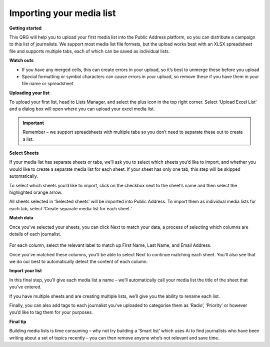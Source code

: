 Importing your media list
====

**Getting started**

This QRG will help you to upload your first media list into the Public Address platform, so you can distribute a campaign to this list of journalists. We support most media list file formats, but the upload works best with an XLSX spreadsheet file and supports multiple tabs, each of which can be saved as individual lists.

**Watch outs**

•	If you have any merged cells, this can create errors in your upload, so it’s best to unmerge these before you upload
•	Special formatting or symbol characters can cause errors in your upload, so remove these if you have them in your file name or spreadsheet

**Uploading your list**

To upload your first list, head to Lists Manager, and select the plus icon in the top right corner. Select ‘Upload Excel List’ and a dialog box will open where you can upload your excel media list.

.. image:: https://publicaddressdocs.s3.ap-southeast-2.amazonaws.com/Listoverview.png?response-content-disposition=inline&X-Amz-Security-Token=IQoJb3JpZ2luX2VjEIz%2F%2F%2F%2F%2F%2F%2F%2F%2F%2FwEaDmFwLXNvdXRoZWFzdC0yIkYwRAIgPSx%2F%2B6ET0YTmtAlkhg9jG8t9AwmZcubyw6lFe2JzRhoCIBfAO5duUHv61I9c9HpyhIDrOSHe3S%2FyJFoEB7X0OorRKvECCOX%2F%2F%2F%2F%2F%2F%2F%2F%2F%2FwEQAxoMMzAxNjUwNjA0Njg5IgyIoTQSRCBeEbfRR78qxQKZ5i4GRI2M12tVjq%2BQwT0Bst23Ug%2FbNYc8%2FKnRdnjV779%2BhATnSK3wODZwyw%2Bpa0kZ4%2BTKfa289ujg0lk8L5EIVH62rN3ZbXTIX44koPaGjX6EigHL1NVCh4sJjGAdXqvOBqZUz2Z4s7TKAvvuadjWhPVpWhKTjbF5Noab1HtUXmx%2FuESM1EqdaSBq3K4h0k2smhFBJl3K1qPOJ2Lz6fze8zoZCTiO5LeqAdoIss%2BLCaBQiHjlzH2GJ58ykfyT2MIfGhqVFf4xWoiLfX9OPPKhNvuIoByprJe%2BCGRG1VUb59G0q2rsMSZo20ocUB3ux1VSz%2BFdAbl2RaWqBs5VieTFGtyIweM%2F44juMBmIsYlMs3yfIlSsM1R9dWFx%2FfSiBe3FDR5GhIQC2wvCvtKLUApODdvcjFJ8n8Y23RpDbho1WH2yhk26MLPhvJcGOrQCgIWugcw3YkNai%2FGrmzHoBOUPVJ4cC4YtCcMkoeb1kACvtLcKGpBAKptd1zREKfO8hmpHkG6Xb%2BO%2FUnnCq%2Bsf7CoK7nCOKSCD2DlhzsKN1OyiLo6vypSKMqzsLKVwuncvXwMz7ADIgpTcxEjlPXP6nwYPCoE8SxATtd%2BEFqq5YS2%2BBTNqcPnqYFtQPjsY7K51D%2BDjLY9cO9zSu5iKBT2Qe%2B6UX2HwyDltKwbbDH%2ByEWfjpayvUmCuUDtceKWQM%2BexIs2pEp4mvQLL0%2FU1Ve3LLuF3EVWN6af74xKsvssrTegPKyt%2BDy3eMEsLirW71K2uOY2grBZ0D%2FYj4%2FpEa46tUDMUWBx72kxw9MxmfGnBHVk%2F3k74HH%2BKXBOTrkUGbOk%2B6Kh4UBRPIA1yNZGd1spSek0uATw%3D&X-Amz-Algorithm=AWS4-HMAC-SHA256&X-Amz-Date=20220807T034237Z&X-Amz-SignedHeaders=host&X-Amz-Expires=300&X-Amz-Credential=ASIAUMO6G6KISOXKBZHE%2F20220807%2Fap-southeast-2%2Fs3%2Faws4_request&X-Amz-Signature=2be720626c8526789b109670157f05b24aa1f8832864869fd66668ed87a5474d

.. important:: Remember – we support spreadsheets with multiple tabs so you don’t need to separate these out to create a list.

**Select Sheets**

If your media list has separate sheets or tabs, we’ll ask you to select which sheets you’d like to import, and whether you would like to create a separate media list for each sheet. If your sheet has only one tab, this step will be skipped automatically.

.. image:: https://publicaddressdocs.s3.ap-southeast-2.amazonaws.com/Uploadlist.png?response-content-disposition=inline&X-Amz-Security-Token=IQoJb3JpZ2luX2VjEIz%2F%2F%2F%2F%2F%2F%2F%2F%2F%2FwEaDmFwLXNvdXRoZWFzdC0yIkYwRAIgPSx%2F%2B6ET0YTmtAlkhg9jG8t9AwmZcubyw6lFe2JzRhoCIBfAO5duUHv61I9c9HpyhIDrOSHe3S%2FyJFoEB7X0OorRKvECCOX%2F%2F%2F%2F%2F%2F%2F%2F%2F%2FwEQAxoMMzAxNjUwNjA0Njg5IgyIoTQSRCBeEbfRR78qxQKZ5i4GRI2M12tVjq%2BQwT0Bst23Ug%2FbNYc8%2FKnRdnjV779%2BhATnSK3wODZwyw%2Bpa0kZ4%2BTKfa289ujg0lk8L5EIVH62rN3ZbXTIX44koPaGjX6EigHL1NVCh4sJjGAdXqvOBqZUz2Z4s7TKAvvuadjWhPVpWhKTjbF5Noab1HtUXmx%2FuESM1EqdaSBq3K4h0k2smhFBJl3K1qPOJ2Lz6fze8zoZCTiO5LeqAdoIss%2BLCaBQiHjlzH2GJ58ykfyT2MIfGhqVFf4xWoiLfX9OPPKhNvuIoByprJe%2BCGRG1VUb59G0q2rsMSZo20ocUB3ux1VSz%2BFdAbl2RaWqBs5VieTFGtyIweM%2F44juMBmIsYlMs3yfIlSsM1R9dWFx%2FfSiBe3FDR5GhIQC2wvCvtKLUApODdvcjFJ8n8Y23RpDbho1WH2yhk26MLPhvJcGOrQCgIWugcw3YkNai%2FGrmzHoBOUPVJ4cC4YtCcMkoeb1kACvtLcKGpBAKptd1zREKfO8hmpHkG6Xb%2BO%2FUnnCq%2Bsf7CoK7nCOKSCD2DlhzsKN1OyiLo6vypSKMqzsLKVwuncvXwMz7ADIgpTcxEjlPXP6nwYPCoE8SxATtd%2BEFqq5YS2%2BBTNqcPnqYFtQPjsY7K51D%2BDjLY9cO9zSu5iKBT2Qe%2B6UX2HwyDltKwbbDH%2ByEWfjpayvUmCuUDtceKWQM%2BexIs2pEp4mvQLL0%2FU1Ve3LLuF3EVWN6af74xKsvssrTegPKyt%2BDy3eMEsLirW71K2uOY2grBZ0D%2FYj4%2FpEa46tUDMUWBx72kxw9MxmfGnBHVk%2F3k74HH%2BKXBOTrkUGbOk%2B6Kh4UBRPIA1yNZGd1spSek0uATw%3D&X-Amz-Algorithm=AWS4-HMAC-SHA256&X-Amz-Date=20220807T034353Z&X-Amz-SignedHeaders=host&X-Amz-Expires=300&X-Amz-Credential=ASIAUMO6G6KISOXKBZHE%2F20220807%2Fap-southeast-2%2Fs3%2Faws4_request&X-Amz-Signature=f8af9c61ae122be111669d6e3c9d2d76b4c123c24ec86738bab5799107f85737

To select which sheets you’d like to import, click on the checkbox next to the sheet’s name and then select the highlighted orange arrow.

All sheets selected in ‘Selected sheets’ will be imported into Public Address. To import them as individual media lists for each tab, select ‘Create separate media list for each sheet.’

**Match data**

Once you’ve selected your sheets, you can click Next to match your data, a process of selecting which columns are details of each journalist.

 .. image:: https://publicaddressdocs.s3.ap-southeast-2.amazonaws.com/Matchdata.png?response-content-disposition=inline&X-Amz-Security-Token=IQoJb3JpZ2luX2VjEIz%2F%2F%2F%2F%2F%2F%2F%2F%2F%2FwEaDmFwLXNvdXRoZWFzdC0yIkYwRAIgPSx%2F%2B6ET0YTmtAlkhg9jG8t9AwmZcubyw6lFe2JzRhoCIBfAO5duUHv61I9c9HpyhIDrOSHe3S%2FyJFoEB7X0OorRKvECCOX%2F%2F%2F%2F%2F%2F%2F%2F%2F%2FwEQAxoMMzAxNjUwNjA0Njg5IgyIoTQSRCBeEbfRR78qxQKZ5i4GRI2M12tVjq%2BQwT0Bst23Ug%2FbNYc8%2FKnRdnjV779%2BhATnSK3wODZwyw%2Bpa0kZ4%2BTKfa289ujg0lk8L5EIVH62rN3ZbXTIX44koPaGjX6EigHL1NVCh4sJjGAdXqvOBqZUz2Z4s7TKAvvuadjWhPVpWhKTjbF5Noab1HtUXmx%2FuESM1EqdaSBq3K4h0k2smhFBJl3K1qPOJ2Lz6fze8zoZCTiO5LeqAdoIss%2BLCaBQiHjlzH2GJ58ykfyT2MIfGhqVFf4xWoiLfX9OPPKhNvuIoByprJe%2BCGRG1VUb59G0q2rsMSZo20ocUB3ux1VSz%2BFdAbl2RaWqBs5VieTFGtyIweM%2F44juMBmIsYlMs3yfIlSsM1R9dWFx%2FfSiBe3FDR5GhIQC2wvCvtKLUApODdvcjFJ8n8Y23RpDbho1WH2yhk26MLPhvJcGOrQCgIWugcw3YkNai%2FGrmzHoBOUPVJ4cC4YtCcMkoeb1kACvtLcKGpBAKptd1zREKfO8hmpHkG6Xb%2BO%2FUnnCq%2Bsf7CoK7nCOKSCD2DlhzsKN1OyiLo6vypSKMqzsLKVwuncvXwMz7ADIgpTcxEjlPXP6nwYPCoE8SxATtd%2BEFqq5YS2%2BBTNqcPnqYFtQPjsY7K51D%2BDjLY9cO9zSu5iKBT2Qe%2B6UX2HwyDltKwbbDH%2ByEWfjpayvUmCuUDtceKWQM%2BexIs2pEp4mvQLL0%2FU1Ve3LLuF3EVWN6af74xKsvssrTegPKyt%2BDy3eMEsLirW71K2uOY2grBZ0D%2FYj4%2FpEa46tUDMUWBx72kxw9MxmfGnBHVk%2F3k74HH%2BKXBOTrkUGbOk%2B6Kh4UBRPIA1yNZGd1spSek0uATw%3D&X-Amz-Algorithm=AWS4-HMAC-SHA256&X-Amz-Date=20220807T034431Z&X-Amz-SignedHeaders=host&X-Amz-Expires=300&X-Amz-Credential=ASIAUMO6G6KISOXKBZHE%2F20220807%2Fap-southeast-2%2Fs3%2Faws4_request&X-Amz-Signature=f86264240f279c7c65023a7f31319e9d65aed091283a46b965cfbe29d322b13e

For each column, select the relevant label to match up First Name, Last Name, and Email Address.

Once you’ve matched these columns, you’ll be able to select Next to continue matching each sheet. You’ll also see that we do our best to automatically detect the content of each column.

**Import your list**

In this final step, you’ll give each media list a name – we’ll automatically call your media list the title of the sheet that you’ve entered.

.. image:: https://publicaddressdocs.s3.ap-southeast-2.amazonaws.com/Namesheets.png?response-content-disposition=inline&X-Amz-Security-Token=IQoJb3JpZ2luX2VjEIz%2F%2F%2F%2F%2F%2F%2F%2F%2F%2FwEaDmFwLXNvdXRoZWFzdC0yIkYwRAIgPSx%2F%2B6ET0YTmtAlkhg9jG8t9AwmZcubyw6lFe2JzRhoCIBfAO5duUHv61I9c9HpyhIDrOSHe3S%2FyJFoEB7X0OorRKvECCOX%2F%2F%2F%2F%2F%2F%2F%2F%2F%2FwEQAxoMMzAxNjUwNjA0Njg5IgyIoTQSRCBeEbfRR78qxQKZ5i4GRI2M12tVjq%2BQwT0Bst23Ug%2FbNYc8%2FKnRdnjV779%2BhATnSK3wODZwyw%2Bpa0kZ4%2BTKfa289ujg0lk8L5EIVH62rN3ZbXTIX44koPaGjX6EigHL1NVCh4sJjGAdXqvOBqZUz2Z4s7TKAvvuadjWhPVpWhKTjbF5Noab1HtUXmx%2FuESM1EqdaSBq3K4h0k2smhFBJl3K1qPOJ2Lz6fze8zoZCTiO5LeqAdoIss%2BLCaBQiHjlzH2GJ58ykfyT2MIfGhqVFf4xWoiLfX9OPPKhNvuIoByprJe%2BCGRG1VUb59G0q2rsMSZo20ocUB3ux1VSz%2BFdAbl2RaWqBs5VieTFGtyIweM%2F44juMBmIsYlMs3yfIlSsM1R9dWFx%2FfSiBe3FDR5GhIQC2wvCvtKLUApODdvcjFJ8n8Y23RpDbho1WH2yhk26MLPhvJcGOrQCgIWugcw3YkNai%2FGrmzHoBOUPVJ4cC4YtCcMkoeb1kACvtLcKGpBAKptd1zREKfO8hmpHkG6Xb%2BO%2FUnnCq%2Bsf7CoK7nCOKSCD2DlhzsKN1OyiLo6vypSKMqzsLKVwuncvXwMz7ADIgpTcxEjlPXP6nwYPCoE8SxATtd%2BEFqq5YS2%2BBTNqcPnqYFtQPjsY7K51D%2BDjLY9cO9zSu5iKBT2Qe%2B6UX2HwyDltKwbbDH%2ByEWfjpayvUmCuUDtceKWQM%2BexIs2pEp4mvQLL0%2FU1Ve3LLuF3EVWN6af74xKsvssrTegPKyt%2BDy3eMEsLirW71K2uOY2grBZ0D%2FYj4%2FpEa46tUDMUWBx72kxw9MxmfGnBHVk%2F3k74HH%2BKXBOTrkUGbOk%2B6Kh4UBRPIA1yNZGd1spSek0uATw%3D&X-Amz-Algorithm=AWS4-HMAC-SHA256&X-Amz-Date=20220807T034508Z&X-Amz-SignedHeaders=host&X-Amz-Expires=300&X-Amz-Credential=ASIAUMO6G6KISOXKBZHE%2F20220807%2Fap-southeast-2%2Fs3%2Faws4_request&X-Amz-Signature=4b8b196968bef21c8956f685acf4821bc745bd75c3dfa33d402fa5c1381e7058

If you have multiple sheets and are creating multiple lists, we’ll give you the ability to rename each list.

Finally, you can also add tags to each journalist you’ve uploaded to categorise them as ‘Radio’, ‘Priority’ or however you’d like to tag them for your purposes.

**Final tip**

Building media lists is time consuming – why not try building a ‘Smart list’ which uses Ai to find journalists who have been writing about a set of topics recently – you can then remove anyone who’s not relevant and save time.

